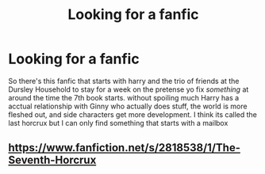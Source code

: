 #+TITLE: Looking for a fanfic

* Looking for a fanfic
:PROPERTIES:
:Author: TheReaderOfRedditors
:Score: 1
:DateUnix: 1586586812.0
:DateShort: 2020-Apr-11
:FlairText: What's That Fic?
:END:
So there's this fanfic that starts with harry and the trio of friends at the Dursley Household to stay for a week on the pretense yo fix /something/ at around the time the 7th book starts. without spoiling much Harry has a acctual relationship with Ginny who actually does stuff, the world is more fleshed out, and side characters get more development. I think its called the last horcrux but I can only find something that starts with a mailbox


** [[https://www.fanfiction.net/s/2818538/1/The-Seventh-Horcrux]]
:PROPERTIES:
:Author: CantSeemToMoveOn
:Score: 1
:DateUnix: 1586591073.0
:DateShort: 2020-Apr-11
:END:
